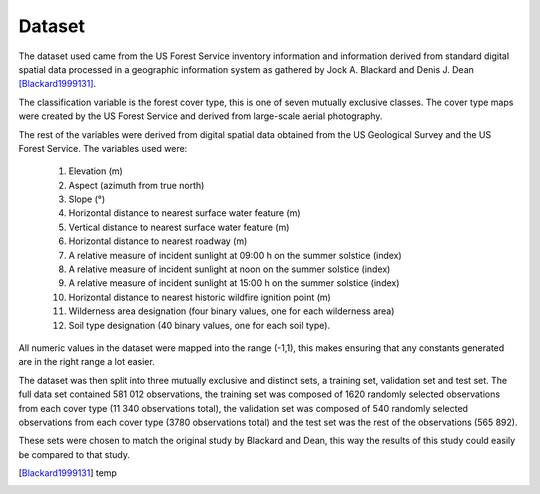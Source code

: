 Dataset
-------

The dataset used came from the US Forest Service inventory information and
information derived from standard digital spatial data processed in a geographic
information system as gathered by Jock A. Blackard and Denis J. Dean
[Blackard1999131]_.

The classification variable is the forest cover type, this is one of seven
mutually exclusive classes.  The cover type maps were created by the US Forest
Service and derived from large-scale aerial photography.

The rest of the variables were derived from digital spatial data obtained from
the US Geological Survey and the US Forest Service.  The variables used were:

 1. Elevation (m)
 2. Aspect (azimuth from true north)
 3. Slope (°)
 4. Horizontal distance to nearest surface water feature (m)
 5. Vertical distance to nearest surface water feature (m)
 6. Horizontal distance to nearest roadway (m)
 7. A relative measure of incident sunlight at 09:00 h on the summer solstice (index)
 8. A relative measure of incident sunlight at noon on the summer solstice (index)
 9. A relative measure of incident sunlight at 15:00 h on the summer solstice (index)
 10. Horizontal distance to nearest historic wildfire ignition point (m)
 11. Wilderness area designation (four binary values, one for each wilderness area)
 12. Soil type designation (40 binary values, one for each soil type).

All numeric values in the dataset were mapped into the range (-1,1), this makes
ensuring that any constants generated are in the right range a lot easier.

The dataset was then split into three mutually exclusive and distinct sets, a training set, validation set and
test set.  The full data set contained 581 012 observations, the training set
was composed of 1620 randomly selected observations from each cover type (11 340
observations total), the validation set was composed of 540 randomly selected
observations from each cover type (3780 observations total) and the test set was
the rest of the observations (565 892).

These sets were chosen to match the original study by Blackard and Dean, this
way the results of this study could easily be compared to that study.

.. [Blackard1999131] temp

